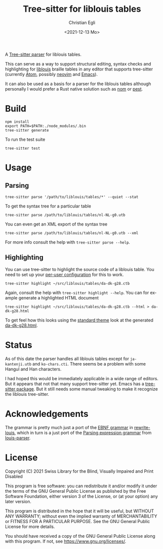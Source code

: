 #+title: Tree-sitter for liblouis tables
#+date: <2021-12-13 Mo>
#+author: Christian Egli
#+language: en

A [[https://tree-sitter.github.io/tree-sitter/][Tree-sitter parser]] for liblouis tables.

This can serve as a way to support structural editing, syntax checks
and highlighting for [[https://github.com/liblouis/liblouis][liblouis]] braille tables in any editor that
supports tree-sitter (currently [[https://atom.io/][Atom]], possibly [[https://neovim.io/][neovim]] and [[https://www.gnu.org/software/emacs/][Emacs]]).

It can also be used as a basis for a parser for the liblouis tables
although personally I would prefer a Rust native solution such as [[https://github.com/Geal/nom][nom]]
or [[https://github.com/pest-parser/pest][pest]].

* Build

#+begin_src shell
  npm install
  export PATH=$PATH:./node_modules/.bin
  tree-sitter generate
#+end_src

To run the test suite

#+begin_src shell
  tree-sitter test
#+end_src

* Usage

** Parsing

#+begin_src shell
  tree-sitter parse '/path/to/liblouis/tables/*' --quiet --stat
#+end_src

To get the syntax tree for a particular table

#+begin_src shell
  tree-sitter parse /path/to/liblouis/tables/nl-NL-g0.utb
#+end_src

You can even get an XML export of the syntax tree

#+begin_src shell
  tree-sitter parse /path/to/liblouis/tables/nl-NL-g0.utb --xml
#+end_src

For more info consult the help with ~tree-sitter parse --help~.

** Highlighting

You can use tree-sitter to highlight the source code of a liblouis
table. You need to set up your [[https://tree-sitter.github.io/tree-sitter/syntax-highlighting#per-user-configuration][per-user configuration]] for this to
work.

#+begin_src shell
  tree-sitter highlight ~/src/liblouis/tables/da-dk-g28.ctb
#+end_src

Again, consult the help with ~tree-sitter highlight --help~. You can
for example generate a highlighted HTML document

#+begin_src shell
  tree-sitter highlight ~/src/liblouis/tables/da-dk-g28.ctb --html > da-dk-g28.html
#+end_src

To get feel how this looks using the [[https://tree-sitter.github.io/tree-sitter/syntax-highlighting#theme][standard theme]] look at the
generated [[file:examples/da-dk-g28.html][da-dk-g28.html]].

* Status

As of this date the parser handles all liblouis tables except for
~ja-kantenji.utb~ and ~ko-chars.cti~. There seems be a problem with
some Hangul and Han characters.

I had hoped this would be immediately applicable in a wide range of
editors. But it appears that not that many support tree-sitter yet.
Emacs has a [[https://github.com/emacs-tree-sitter/elisp-tree-sitter][tree-sitter package]]. But it still needs some manual
tweaking to make it recognize the liblouis tree-sitter.

* Acknowledgements

The grammar is pretty much just a port of the [[https://en.wikipedia.org/wiki/Extended_Backus%E2%80%93Naur_form][EBNF grammar]] in
[[https://github.com/liblouis/rewrite-louis][rewrite-louis]], which in turn is a just port of the [[https://en.wikipedia.org/wiki/Parsing_expression_grammar][Parsing expression
grammar]] from [[https://github.com/liblouis/louis-parser][louis-parser]].

* License

Copyright (C) 2021 Swiss Library for the Blind, Visually Impaired and Print Disabled

This program is free software: you can redistribute it and/or modify
it under the terms of the GNU General Public License as published by
the Free Software Foundation, either version 3 of the License, or
(at your option) any later version.

This program is distributed in the hope that it will be useful,
but WITHOUT ANY WARRANTY; without even the implied warranty of
MERCHANTABILITY or FITNESS FOR A PARTICULAR PURPOSE.  See the
GNU General Public License for more details.

You should have received a copy of the GNU General Public License
along with this program.  If not, see
<https://www.gnu.org/licenses/>.
